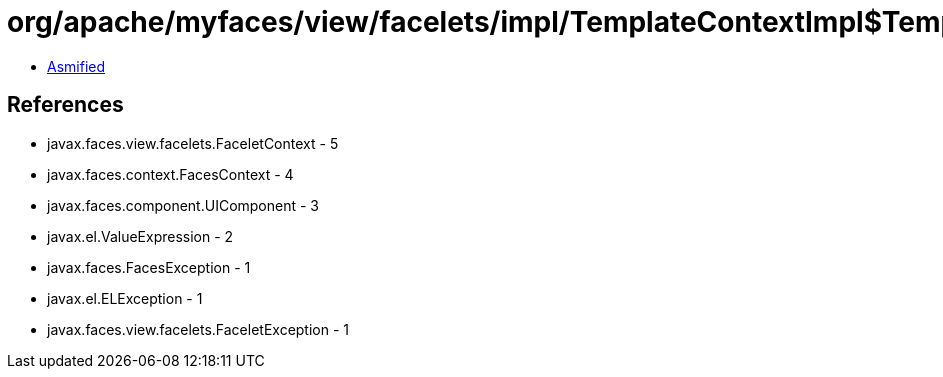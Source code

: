 = org/apache/myfaces/view/facelets/impl/TemplateContextImpl$TemplateManagerImpl.class

 - link:TemplateContextImpl$TemplateManagerImpl-asmified.java[Asmified]

== References

 - javax.faces.view.facelets.FaceletContext - 5
 - javax.faces.context.FacesContext - 4
 - javax.faces.component.UIComponent - 3
 - javax.el.ValueExpression - 2
 - javax.faces.FacesException - 1
 - javax.el.ELException - 1
 - javax.faces.view.facelets.FaceletException - 1
